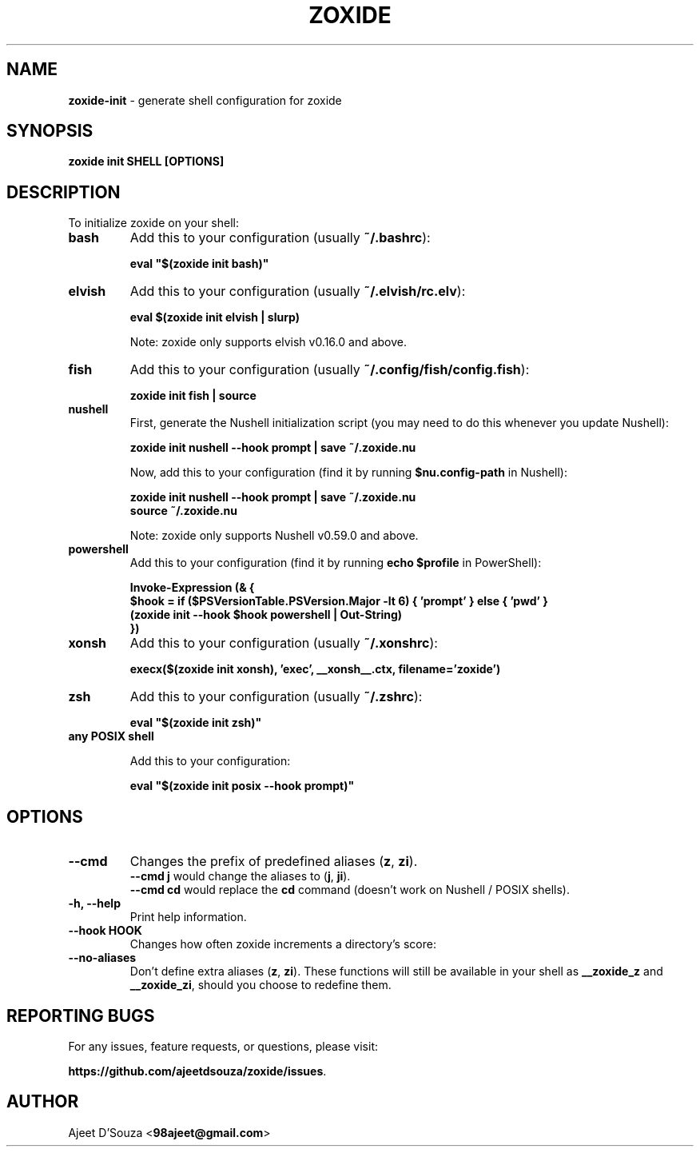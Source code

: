 .TH "ZOXIDE" "1" "2021-04-12" "" "zoxide"
.SH NAME
\fBzoxide-init\fR - generate shell configuration for zoxide
.SH SYNOPSIS
.B zoxide init SHELL [OPTIONS]
.SH DESCRIPTION
To initialize zoxide on your shell:
.TP
.B bash
Add this to your configuration (usually \fB~/.bashrc\fR):
.sp
.nf
    \fBeval "$(zoxide init bash)"\fR
.fi
.TP
.B elvish
Add this to your configuration (usually \fB~/.elvish/rc.elv\fR):
.sp
.nf
    \fBeval $(zoxide init elvish | slurp)\fR
.fi
.sp
Note: zoxide only supports elvish v0.16.0 and above.
.TP
.B fish
Add this to your configuration (usually \fB~/.config/fish/config.fish\fR):
.sp
.nf
    \fBzoxide init fish | source\fR
.fi
.TP
.B nushell
First, generate the Nushell initialization script (you may need to do this
whenever you update Nushell):
.sp
.nf
    \fBzoxide init nushell --hook prompt | save ~/.zoxide.nu\fR
.fi
.sp
Now, add this to your configuration (find it by running \fB$nu.config-path\fR in
Nushell):
.sp
.nf
    \fBzoxide init nushell --hook prompt | save ~/.zoxide.nu\fR
    \fBsource ~/.zoxide.nu\fR
.fi
.sp
Note: zoxide only supports Nushell v0.59.0 and above.
.TP
.B powershell
Add this to your configuration (find it by running \fBecho $profile\fR in
PowerShell):
.sp
.nf
    \fBInvoke-Expression (& {
        $hook = if ($PSVersionTable.PSVersion.Major -lt 6) { 'prompt' } else { 'pwd' }
        (zoxide init --hook $hook powershell | Out-String)
    })\fR
.fi
.TP
.B xonsh
Add this to your configuration (usually \fB~/.xonshrc\fR):
.sp
.nf
    \fBexecx($(zoxide init xonsh), 'exec', __xonsh__.ctx, filename='zoxide')\fR
.fi
.TP
.B zsh
Add this to your configuration (usually \fB~/.zshrc\fR):
.sp
.nf
    \fBeval "$(zoxide init zsh)"\fR
.fi
.TP
.B any POSIX shell
.sp
Add this to your configuration:
.sp
.nf
    \fBeval "$(zoxide init posix --hook prompt)"\fR
.fi
.SH OPTIONS
.TP
.B --cmd
Changes the prefix of predefined aliases (\fBz\fR, \fBzi\fR).
.br
\fB--cmd j\fR would change the aliases to (\fBj\fR, \fBji\fR).
.br
\fB--cmd cd\fR would replace the \fBcd\fR command (doesn't work on Nushell /
POSIX shells).
.TP
.B -h, --help
Print help information.
.TP
.B --hook HOOK
Changes how often zoxide increments a directory's score:
.TS
tab(|);
l l.
    \fBnone\fR|Never
    \fBprompt\fR|At every shell prompt
    \fBpwd\fR|Whenever the directory is changed
.TE
.TP
.B --no-aliases
Don't define extra aliases (\fBz\fR, \fBzi\fR). These functions will still be
available in your shell as \fB__zoxide_z\fR and \fB__zoxide_zi\fR, should you
choose to redefine them.
.SH REPORTING BUGS
For any issues, feature requests, or questions, please visit:
.sp
\fBhttps://github.com/ajeetdsouza/zoxide/issues\fR.
.SH AUTHOR
Ajeet D'Souza <\fB98ajeet@gmail.com\fR>
